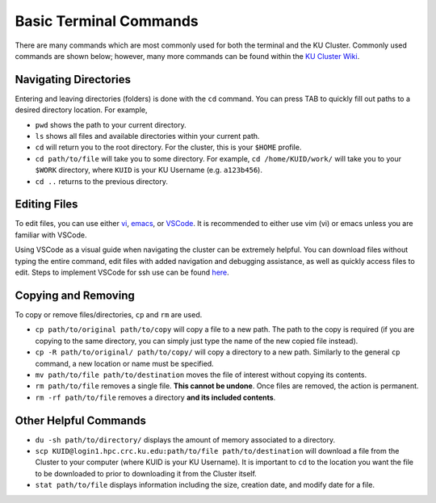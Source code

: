 |ico4| Basic Terminal Commands
=================================

.. |ico4| image:: iterm.png
   :height: 2.5ex
   :width: 2.5ex
   :target: https://commons.wikimedia.org/wiki/File:ITerm2_v3.4_icon.png


There are many commands which are most commonly used for both the terminal and the KU Cluster. Commonly used commands are shown below; however, many more commands can be found within the `KU Cluster Wiki`_.

.. _KU Cluster Wiki: https://help.ittc.ku.edu/clusterdocs/helpful_commands/

Navigating Directories
-----------------------

Entering and leaving directories (folders) is done with the ``cd`` command. You can press TAB to quickly fill out paths to a desired directory location. For example,

* ``pwd`` shows the path to your current directory. 
* ``ls`` shows all files and available directories within your current path.
* ``cd`` will return you to the root directory. For the cluster, this is your ``$HOME`` profile.
* ``cd path/to/file`` will take you to some directory. For example, ``cd /home/KUID/work/`` will take you to your ``$WORK`` directory, where ``KUID`` is your KU Username (e.g. ``a123b456``).
* ``cd ..`` returns to the previous directory.

Editing Files
--------------

To edit files, you can use either `vi`_, `emacs`_, or `VSCode`_. It is recommended to either use vim (vi) or emacs unless you are familiar with VSCode.

.. _vi: https://openvim.com
.. _emacs: https://riptutorial.com/emacs
.. _VSCode: https://code.visualstudio.com/download

Using VSCode as a visual guide when navigating the cluster can be extremely helpful. You can download files without typing the entire command, edit files with added navigation and debugging assistance, as well as quickly access files to edit. Steps to implement VSCode for ssh use can be found `here`_.

.. _here: https://code.visualstudio.com/docs/remote/ssh

Copying and Removing
---------------------

To copy or remove files/directories, ``cp`` and ``rm`` are used.

* ``cp path/to/original path/to/copy`` will copy a file to a new path. The path to the copy is required (if you are copying to the same directory, you can simply just type the name of the new copied file instead).
* ``cp -R path/to/original/ path/to/copy/`` will copy a directory to a new path. Similarly to the general ``cp`` command, a new location or name must be specified.
* ``mv path/to/file path/to/destination`` moves the file of interest without copying its contents. 
* ``rm path/to/file`` removes a single file. **This cannot be undone**. Once files are removed, the action is permanent. 
* ``rm -rf path/to/file`` removes a directory **and its included contents**.  

Other Helpful Commands
-----------------------

* ``du -sh path/to/directory/`` displays the amount of memory associated to a directory.
* ``scp KUID@login1.hpc.crc.ku.edu:path/to/file path/to/destination`` will download a file from the Cluster to your computer (where KUID is your KU Username). It is important to ``cd`` to the location you want the file to be downloaded to prior to downloading it from the Cluster itself.
* ``stat path/to/file`` displays information including the size, creation date, and modify date for a file.
 
